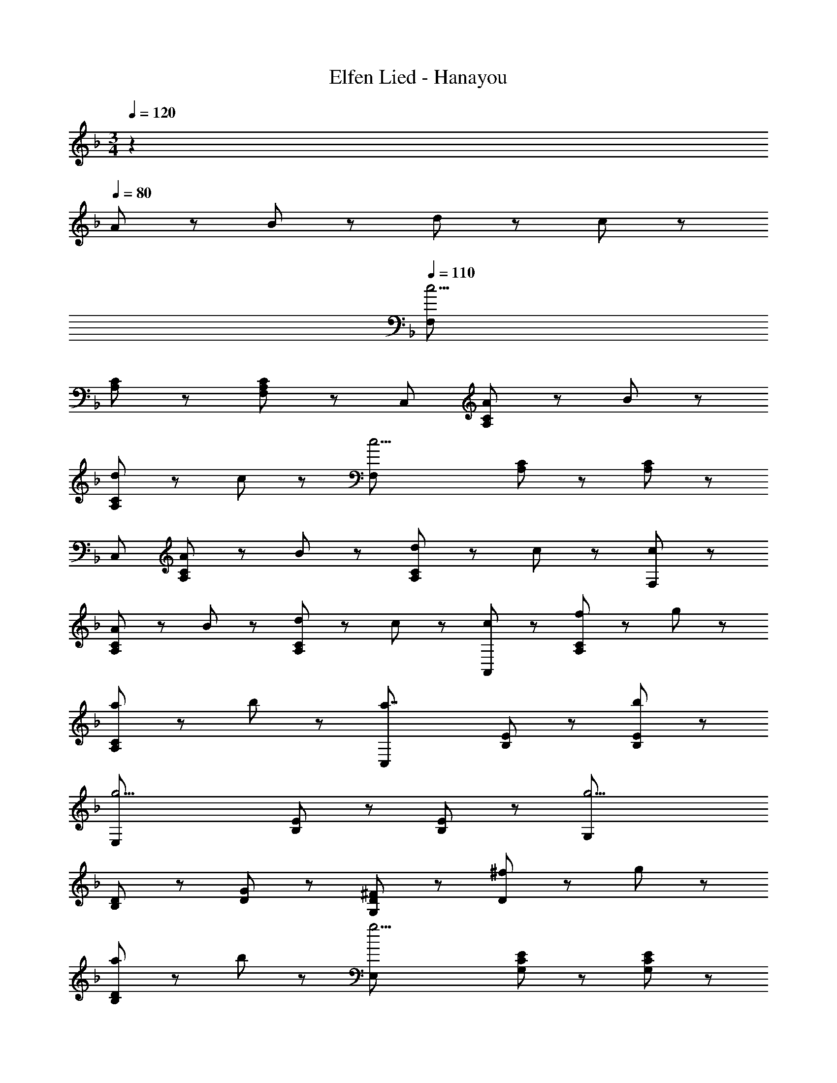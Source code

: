 X: 1
T: Elfen Lied - Hanayou
Z: ABC Generated by Starbound Composer
L: 1/8
M: 3/4
Q: 1/4=120
K: F
z2 
Q: 1/4=80
A47/48 z/48 B47/48 z/48 d47/48 z/48 c47/48 z/48 
Q: 1/4=110
[F,11/3c11/2z2] 
[A,5/3C5/3] z/3 [F,5/3A,5/3C5/3] z/3 [C,17/3z2] [A47/48A,5/3C5/3] z/48 B47/48 z/48 
[d47/48A,5/3C5/3] z/48 c47/48 z/48 [c11/2F,17/3z2] [A,5/3C5/3] z/3 [A,5/3C5/3] z/3 
[C,17/3z2] [A47/48A,5/3C5/3] z/48 B47/48 z/48 [d47/48A,5/3C5/3] z/48 c47/48 z/48 [c5/3F,17/3] z/3 
[A47/48A,5/3C5/3] z/48 B47/48 z/48 [d47/48A,5/3C5/3] z/48 c47/48 z/48 [c5/3A,,17/3] z/3 [f47/48A,5/3C5/3] z/48 g47/48 z/48 
[a47/48A,5/3C5/3] z/48 b47/48 z/48 [a7/2C,17/3z2] [B,5/3E5/3] z/3 [b5/3B,5/3E5/3] z/3 
[g11/2E,17/3z2] [B,5/3E5/3] z/3 [B,5/3E5/3] z/3 [g11/2G,17/3z2] 
[B,5/3D5/3] z/3 [D5/3G5/3] z/3 [D5/3^F5/3G,17/3] z/3 [^f47/48D5/3] z/48 g47/48 z/48 
[a47/48B,5/3D5/3] z/48 b47/48 z/48 [g11/2E,17/3z2] [G,5/3C5/3E5/3] z/3 [G,5/3C5/3E5/3] z/3 
[C,17/3z2] [d47/48G,5/3C5/3] z/48 e47/48 z/48 [=f47/48G,5/3C5/3] z/48 g47/48 z/48 [f5/3G,,17/3] z/3 
[d47/48B,5/3D5/3] z/48 e47/48 z/48 [f47/48B,5/3D5/3] z/48 g47/48 z/48 [e5/3C,17/3] z/3 [c47/48G,5/3C5/3] z/48 d47/48 z/48 
[e47/48^G,5/3C5/3] z/48 c47/48 z/48 [F,5/3A11/2] z/3 [A,5/3C5/3] z/3 [A,5/3C5/3] z/3 
[C,11/2B,11/2E11/2z2] A47/48 z/48 B47/48 z/48 d47/48 z/48 c47/48 z/48 [F,11/3c11/2z2] 
[A,5/3C5/3] z/3 [F,5/3A,5/3C5/3] z/3 [C,17/3z2] [A47/48A,5/3C5/3] z/48 B47/48 z/48 
[d47/48A,5/3C5/3] z/48 c47/48 z/48 [c11/2F,17/3z2] [A,5/3C5/3] z/3 [A,5/3C5/3] z/3 
[C,17/3z2] [A47/48A,5/3C5/3] z/48 B47/48 z/48 [d47/48A,5/3C5/3] z/48 c47/48 z/48 [c5/3F,17/3] z/3 
[f47/48A,5/3_E5/3] z/48 g47/48 z/48 [a47/48A,5/3E5/3] z/48 f47/48 z/48 [d'47/48A,,17/3] z/48 c'47/48 z/48 [b47/48A,5/3E5/3] z/48 a47/48 z/48 
[^g47/48A,5/3E5/3] z/48 a47/48 z/48 [c'47/48B,,17/3] z/48 b47/48 z/48 [a47/48D5/3=F5/3] z/48 b47/48 z/48 [d47/48D5/3F5/3] z/48 e47/48 z/48 
[f7/2=B,,7/2D7/2F7/2] z/2 f47/48 z/48 =g47/48 z/48 [a47/48^C,191/48] z/48 [e47/48E,143/48] z/48 
[_e47/48A,95/48] z/48 [=e47/48^C47/48] z/48 [a47/48=E47/48] z/48 [b47/48G47/48] z/48 [g47/48E47/48A,95/48C95/48] z/48 [a47/48F47/48] z/48 [f47/48D47/48] z/48 [g47/48E47/48] z/48 
[e47/48E,47/48C47/48] z/48 [A47/48=G,47/48A,47/48] z/48 [g47/48D,11/3] z/48 f47/48 z/48 [e47/48F,5/3A,5/3] z/48 f47/48 z/48 [g47/48=C,5/3] z/48 f47/48 z/48 
[d'7/2_B,,7/2B,7/2D7/2] z/2 d47/48 z/48 e47/48 z/48 [f8/3C,17/3z2] 
[F,5/3A,5/3z] e47/48 z/48 [g47/48F,5/3A,5/3] z/48 f47/48 z/48 [b5/3C,11/2] z/3 [e5/3E,7/2B,7/2] z/3 
d47/48 z/48 e47/48 z/48 [f8/3C,17/3z2] [F,5/3A,5/3z] e47/48 z/48 [d47/48F,5/3A,5/3] z/48 e47/48 z/48 
[D,47/48B,47/48c'7/2] z/48 [E,47/48=C47/48] z/48 [C,5/3E,5/3] z/3 [d47/48B,,5/3] z/48 e47/48 z/48 [A,,47/48f8/3] z/48 C,47/48 z/48 
F,47/48 z/48 [e47/48A,47/48] z/48 [g47/48B,47/48] z/48 [f47/48A,47/48] z/48 [b5/3C,5/3C5/3] z/3 [e5/3B,,7/2C,7/2E,7/2] z/3 
g5/3 z/3 [F,5/3f11/2z5/24] 
Q: 1/4=109
z3/16 
Q: 1/4=108
z5/24 
Q: 1/4=107
z3/16 
Q: 1/4=106
z5/24 
Q: 1/4=105
z5/24 
Q: 1/4=104
z3/16 
Q: 1/4=103
z5/24 
Q: 1/4=102
z3/16 
Q: 1/4=101
z5/24 
Q: 1/4=100
[A,5/3C5/3z5/24] 
Q: 1/4=99
z3/16 
Q: 1/4=98
z5/24 
Q: 1/4=97
z3/16 
Q: 1/4=96
z5/24 
Q: 1/4=95
z5/24 
Q: 1/4=94
z3/16 
Q: 1/4=93
z5/24 
Q: 1/4=92
z3/16 
Q: 1/4=91
z5/24 
Q: 1/4=90
[G,5/3B,5/3C,5/3z5/24] 
Q: 1/4=89
z3/16 
Q: 1/4=88
z5/24 
Q: 1/4=87
z3/16 
Q: 1/4=86
z5/24 
Q: 1/4=85
z5/24 
Q: 1/4=84
z3/16 
Q: 1/4=83
z5/24 
Q: 1/4=82
z3/16 
Q: 1/4=81
z5/24 
Q: 1/4=80
[F,11/2A,11/2F,,11/2] 
